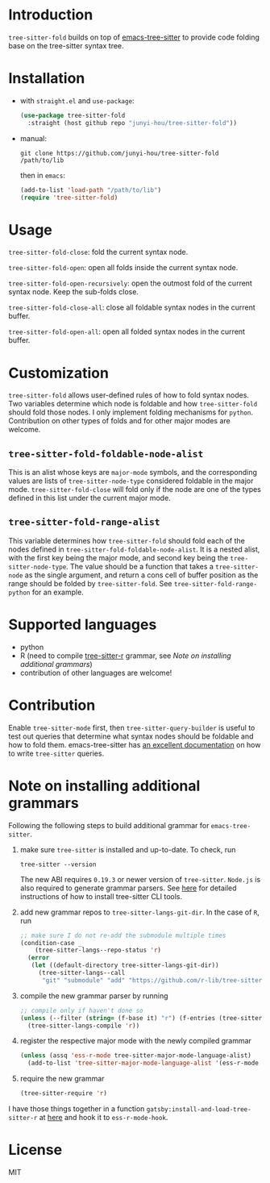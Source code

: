 * Introduction

~tree-sitter-fold~ builds on top of [[https://github.com/ubolonton/emacs-tree-sitter][emacs-tree-sitter]] to provide code folding base on the tree-sitter syntax tree.

* Installation

- with ~straight.el~ and ~use-package~:
  #+begin_src emacs-lisp
    (use-package tree-sitter-fold
      :straight (host github repo "junyi-hou/tree-sitter-fold"))
  #+end_src

- manual:
 #+begin_src shell
   git clone https://github.com/junyi-hou/tree-sitter-fold /path/to/lib
 #+end_src
 then in ~emacs~:
 #+begin_src emacs-lisp
   (add-to-list 'load-path "/path/to/lib")
   (require 'tree-sitter-fold)
 #+end_src

* Usage

~tree-sitter-fold-close~: fold the current syntax node.

~tree-sitter-fold-open~: open all folds inside the current syntax node.

~tree-sitter-fold-open-recursively~: open the outmost fold of the current syntax node. Keep the sub-folds close.

~tree-sitter-fold-close-all~: close all foldable syntax nodes in the current buffer.

~tree-sitter-fold-open-all~: open all folded syntax nodes in the current buffer.

* Customization

~tree-sitter-fold~ allows user-defined rules of how to fold syntax nodes. Two variables determine which node is foldable and how ~tree-sitter-fold~ should fold those nodes. I only implement folding mechanisms for ~python~. Contribution on other types of folds and for other major modes are welcome.

** ~tree-sitter-fold-foldable-node-alist~

This is an alist whose keys are ~major-mode~ symbols, and the corresponding values are lists of ~tree-sitter-node-type~ considered foldable in the major mode. ~tree-sitter-fold-close~ will fold only if the node are one of the types defined in this list under the current major mode.

** ~tree-sitter-fold-range-alist~

This variable determines how ~tree-sitter-fold~ should fold each of the nodes defined in ~tree-sitter-fold-foldable-node-alist~. It is a nested alist, with the first key being the major mode, and second key being the ~tree-sitter-node-type~. The value should be a function that takes a ~tree-sitter-node~ as the single argument, and return a cons cell of buffer position as the range should be folded by ~tree-sitter-fold~. See ~tree-sitter-fold-range-python~ for an example.

* Supported languages

- python
- R (need to compile [[https://github.com/r-lib/tree-sitter-r][tree-sitter-r]] grammar, see [[Note on installing additional grammars]])
- contribution of other languages are welcome!

* Contribution

Enable ~tree-sitter-mode~ first, then ~tree-sitter-query-builder~ is useful to test out queries that determine what syntax nodes should be foldable and how to fold them. emacs-tree-sitter has [[https://ubolonton.github.io/emacs-tree-sitter/syntax-highlighting/queries/][an excellent documentation]] on how to write ~tree-sitter~ queries.

* Note on installing additional grammars

Following the following steps to build additional grammar for ~emacs-tree-sitter~.

1. make sure ~tree-sitter~ is installed and up-to-date. To check, run
   #+begin_src shell
     tree-sitter --version
   #+end_src
   The new ABI requires ~0.19.3~ or newer version of ~tree-sitter~. ~Node.js~ is also required to generate grammar parsers. See [[https://github.com/tree-sitter/tree-sitter/blob/master/cli/README.md][here]] for detailed instructions of how to install tree-sitter CLI tools.

2. add new grammar repos to ~tree-sitter-langs-git-dir~. In the case of ~R~, run
   #+begin_src emacs-lisp
     ;; make sure I do not re-add the submodule multiple times
     (condition-case _
         (tree-sitter-langs--repo-status 'r)
       (error
        (let ((default-directory tree-sitter-langs-git-dir))
          (tree-sitter-langs--call
           "git" "submodule" "add" "https://github.com/r-lib/tree-sitter-r" "repos/r"))))
   #+end_src

3. compile the new grammar parser by running
   #+begin_src emacs-lisp
     ;; compile only if haven't done so
     (unless (--filter (string= (f-base it) "r") (f-entries (tree-sitter-langs--bin-dir)))
       (tree-sitter-langs-compile 'r))
   #+end_src

4. register the respective major mode with the newly compiled grammar
   #+begin_src emacs-lisp
     (unless (assq 'ess-r-mode tree-sitter-major-mode-language-alist)
       (add-to-list 'tree-sitter-major-mode-language-alist '(ess-r-mode . r)))
   #+end_src

5. require the new grammar

   #+begin_src emacs-lisp
     (tree-sitter-require 'r)
   #+end_src

I have those things together in a function ~gatsby:install-and-load-tree-sitter-r~ at [[https://github.com/junyi-hou/dotfiles/blob/main/main.org#R][here]] and hook it to ~ess-r-mode-hook~.

* License

MIT
